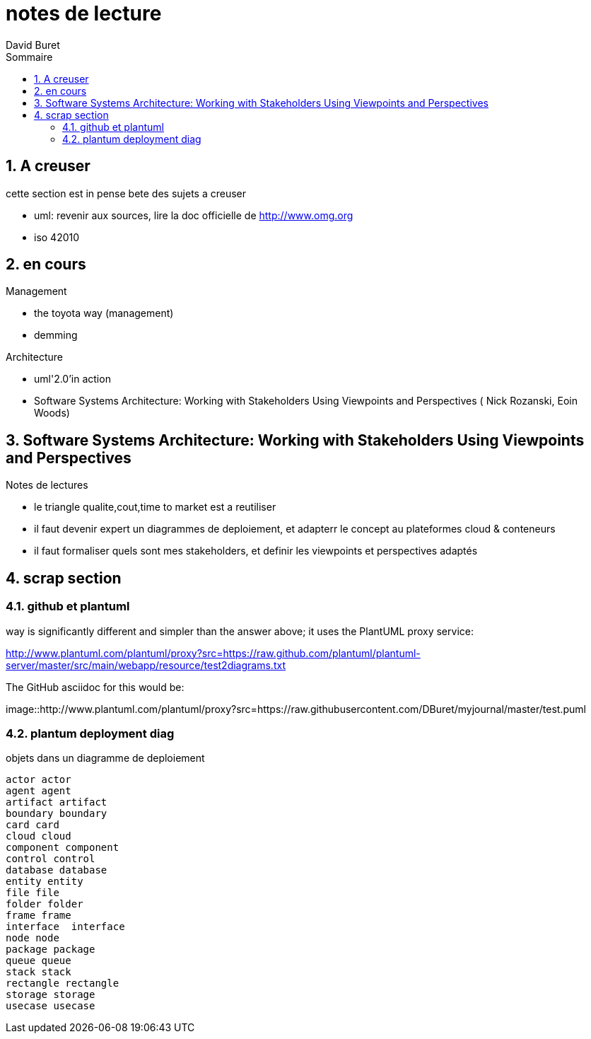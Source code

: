 = notes de lecture
:author: David Buret
:source-highlighter: pygments
:pygments-style: emacs
:icons: font
:sectnums:
:toclevels: 4
:toc:
:imagesdir: images/
:toc-title: Sommaire


== A creuser
 
cette section est in pense bete des sujets a creuser
 
* uml: revenir aux sources, lire la doc officielle de http://www.omg.org
* iso 42010
 

== en cours
 
.Management
* the toyota way (management)
* demming
 
.Architecture
* uml'2.0'in action
* Software Systems Architecture: 
Working with Stakeholders Using Viewpoints and Perspectives (
Nick Rozanski,
Eoin Woods)
 
== Software Systems Architecture: Working with Stakeholders Using Viewpoints and Perspectives 

.Notes de lectures
* le triangle qualite,cout,time to market est a reutiliser
* il faut devenir expert un diagrammes de deploiement, et adapterr le concept au plateformes cloud & conteneurs
* il faut formaliser quels sont mes stakeholders, et definir les viewpoints et perspectives adaptés

 
== scrap section

=== github et plantuml

way is significantly different and simpler than the answer above; it uses the PlantUML proxy service:

http://www.plantuml.com/plantuml/proxy?src=https://raw.github.com/plantuml/plantuml-server/master/src/main/webapp/resource/test2diagrams.txt

The GitHub asciidoc for this would be:



image::http://www.plantuml.com/plantuml/proxy?src=https://raw.githubusercontent.com/DBuret/myjournal/master/test.puml



=== plantum deployment diag

.objets dans un diagramme de deploiement
[plantuml]
----
actor actor
agent agent
artifact artifact
boundary boundary
card card
cloud cloud
component component
control control
database database
entity entity
file file
folder folder
frame frame
interface  interface
node node
package package
queue queue
stack stack
rectangle rectangle
storage storage
usecase usecase
----
